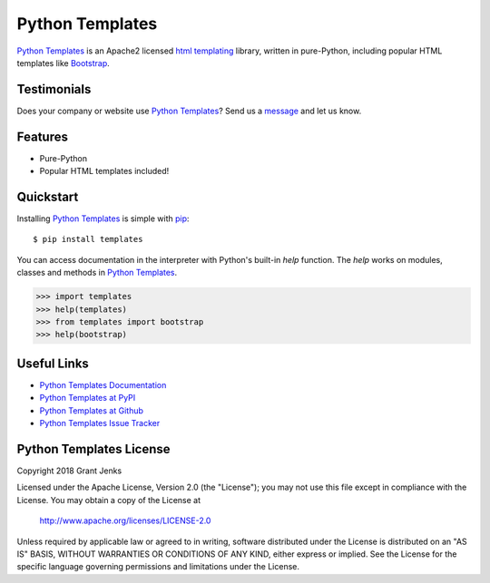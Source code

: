 Python Templates
================

`Python Templates`_ is an Apache2 licensed `html templating`_ library, written
in pure-Python, including popular HTML templates like `Bootstrap`_.

.. _`Python Templates`: http://www.grantjenks.com/docs/templates/
.. _`html templating`: http://www.grantjenks.com/docs/templates/
.. _`Bootstrap`: https://getbootstrap.com/

Testimonials
------------

Does your company or website use `Python Templates`_? Send us a `message
<contact@grantjenks.com>`_ and let us know.

Features
--------

- Pure-Python
- Popular HTML templates included!

Quickstart
----------

Installing `Python Templates`_ is simple with `pip
<https://pypi.org/project/pip/>`_::

    $ pip install templates

You can access documentation in the interpreter with Python's built-in `help`
function. The `help` works on modules, classes and methods in `Python Templates`_.

.. code-block:: python

    >>> import templates
    >>> help(templates)
    >>> from templates import bootstrap
    >>> help(bootstrap)

Useful Links
------------

- `Python Templates Documentation`_
- `Python Templates at PyPI`_
- `Python Templates at Github`_
- `Python Templates Issue Tracker`_

.. _`Python Templates Documentation`: http://www.grantjenks.com/docs/templates/
.. _`Python Templates at PyPI`: https://pypi.org/project/templates/
.. _`Python Templates at Github`: https://github.com/grantjenks/python-templates
.. _`Python Templates Issue Tracker`: https://github.com/grantjenks/python-templates/issues

Python Templates License
------------------------

Copyright 2018 Grant Jenks

Licensed under the Apache License, Version 2.0 (the "License");
you may not use this file except in compliance with the License.
You may obtain a copy of the License at

    http://www.apache.org/licenses/LICENSE-2.0

Unless required by applicable law or agreed to in writing, software
distributed under the License is distributed on an "AS IS" BASIS,
WITHOUT WARRANTIES OR CONDITIONS OF ANY KIND, either express or implied.
See the License for the specific language governing permissions and
limitations under the License.
